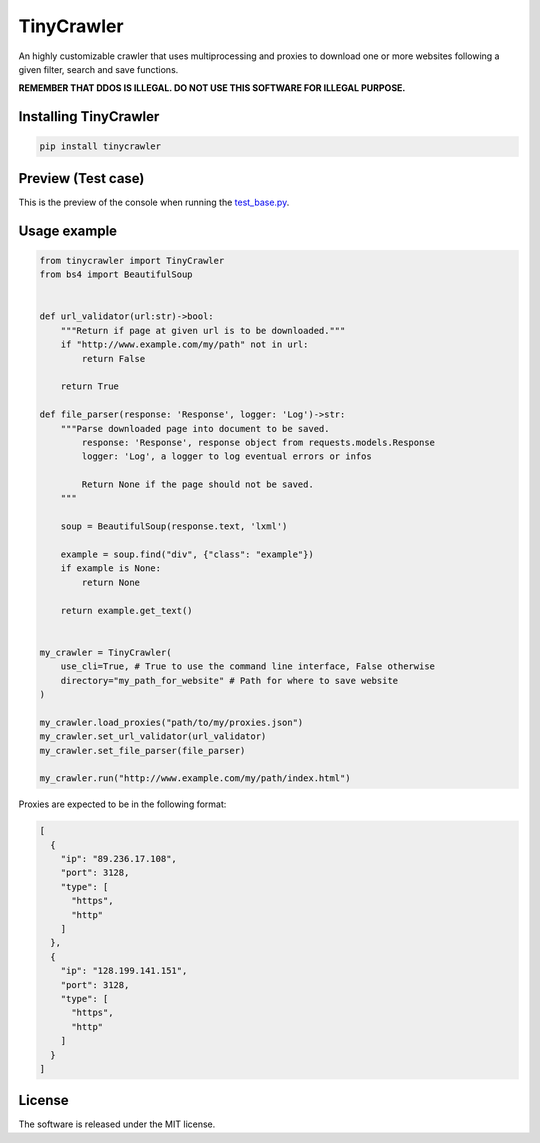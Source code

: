 .. role:: py(code)
   :language: python

.. role:: json(code)
   :language: json


TinyCrawler
====================

|travis| |sonar_quality| |sonar_maintainability| |sonar_coverage| |code_climate_maintainability| |pip|

An highly customizable crawler that uses multiprocessing and proxies to download one or more websites following a given filter, search and save functions.

**REMEMBER THAT DDOS IS ILLEGAL. DO NOT USE THIS SOFTWARE FOR ILLEGAL PURPOSE.**

Installing TinyCrawler
------------------------

.. code:: shell

    pip install tinycrawler


Preview (Test case)
---------------------
This is the preview of the console when running the `test_base.py`_.

|preview|

Usage example
---------------------

.. code:: python

    from tinycrawler import TinyCrawler
    from bs4 import BeautifulSoup


    def url_validator(url:str)->bool:
        """Return if page at given url is to be downloaded."""
        if "http://www.example.com/my/path" not in url:
            return False

        return True

    def file_parser(response: 'Response', logger: 'Log')->str:
        """Parse downloaded page into document to be saved.
            response: 'Response', response object from requests.models.Response
            logger: 'Log', a logger to log eventual errors or infos

            Return None if the page should not be saved.
        """
        
        soup = BeautifulSoup(response.text, 'lxml')

        example = soup.find("div", {"class": "example"})
        if example is None:
            return None

        return example.get_text()


    my_crawler = TinyCrawler(
        use_cli=True, # True to use the command line interface, False otherwise
        directory="my_path_for_website" # Path for where to save website
    )

    my_crawler.load_proxies("path/to/my/proxies.json")
    my_crawler.set_url_validator(url_validator)
    my_crawler.set_file_parser(file_parser)

    my_crawler.run("http://www.example.com/my/path/index.html")


Proxies are expected to be in the following format:

.. code:: python

    [
      {
        "ip": "89.236.17.108",
        "port": 3128,
        "type": [
          "https",
          "http"
        ]
      },
      {
        "ip": "128.199.141.151",
        "port": 3128,
        "type": [
          "https",
          "http"
        ]
      }
    ]


License
--------------
The software is released under the MIT license.

.. _`test_base.py`: https://github.com/LucaCappelletti94/tinycrawler/blob/master/tests/test_base.py

.. |preview| image:: https://github.com/LucaCappelletti94/tinycrawler/blob/master/preview.png?raw=true

.. |travis| image:: https://travis-ci.org/LucaCappelletti94/tinycrawler.png
   :target: https://travis-ci.org/LucaCappelletti94/tinycrawler

.. |sonar_quality| image:: https://sonarcloud.io/api/project_badges/measure?project=tinycrawler.lucacappelletti&metric=alert_status
    :target: https://sonarcloud.io/dashboard/index/tinycrawler.lucacappelletti

.. |sonar_maintainability| image:: https://sonarcloud.io/api/project_badges/measure?project=tinycrawler.lucacappelletti&metric=sqale_rating
    :target: https://sonarcloud.io/dashboard/index/tinycrawler.lucacappelletti

.. |sonar_coverage| image:: https://sonarcloud.io/api/project_badges/measure?project=tinycrawler.lucacappelletti&metric=coverage
    :target: https://sonarcloud.io/dashboard/index/tinycrawler.lucacappelletti

.. |code_climate_maintainability| image:: https://api.codeclimate.com/v1/badges/25fb7c6119e188dbd12c/maintainability
   :target: https://codeclimate.com/github/LucaCappelletti94/tinycrawler/maintainability
   :alt: Maintainability

.. |pip| image:: https://badge.fury.io/py/tinycrawler.svg
    :target: https://badge.fury.io/py/tinycrawler
